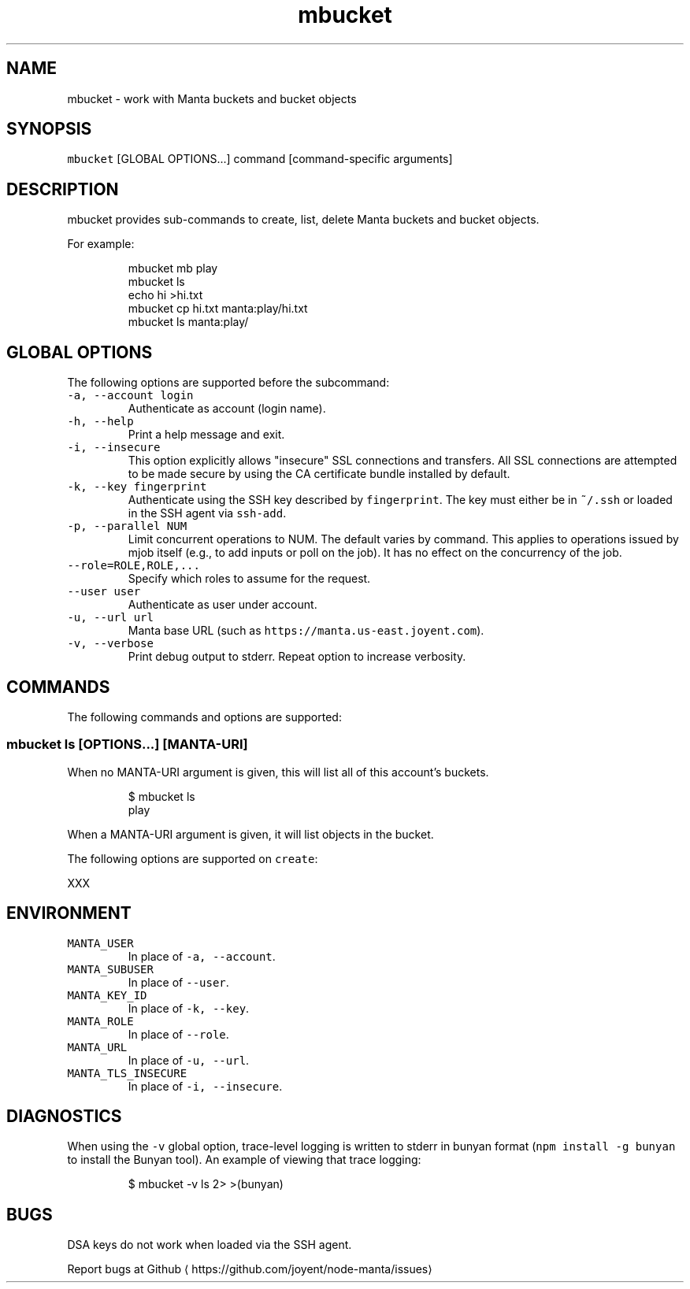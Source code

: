 .TH mbucket 1 "June 2019" Manta "Manta Commands"
.SH NAME
.PP
mbucket \- work with Manta buckets and bucket objects
.SH SYNOPSIS
.PP
\fB\fCmbucket\fR [GLOBAL OPTIONS...] command [command\-specific arguments]
.SH DESCRIPTION
.PP
mbucket provides sub\-commands to create, list, delete Manta buckets and
bucket objects.
.PP
For example:
.PP
.RS
.nf
mbucket mb play
mbucket ls
echo hi >hi.txt
mbucket cp hi.txt manta:play/hi.txt
mbucket ls manta:play/
.fi
.RE
.SH GLOBAL OPTIONS
.PP
The following options are supported before the subcommand:
.TP
\fB\fC\-a, \-\-account login\fR
Authenticate as account (login name).
.TP
\fB\fC\-h, \-\-help\fR
Print a help message and exit.
.TP
\fB\fC\-i, \-\-insecure\fR
This option explicitly allows "insecure" SSL connections and transfers.  All
SSL connections are attempted to be made secure by using the CA certificate
bundle installed by default.
.TP
\fB\fC\-k, \-\-key fingerprint\fR
Authenticate using the SSH key described by \fB\fCfingerprint\fR\&.  The key must
either be in \fB\fC~/.ssh\fR or loaded in the SSH agent via \fB\fCssh\-add\fR\&.
.TP
\fB\fC\-p, \-\-parallel NUM\fR
Limit concurrent operations to NUM. The default varies by command. This
applies to operations issued by mjob itself (e.g., to add inputs or poll on
the job). It has no effect on the concurrency of the job.
.TP
\fB\fC\-\-role=ROLE,ROLE,...\fR
Specify which roles to assume for the request.
.TP
\fB\fC\-\-user user\fR
Authenticate as user under account.
.TP
\fB\fC\-u, \-\-url url\fR
Manta base URL (such as \fB\fChttps://manta.us\-east.joyent.com\fR).
.TP
\fB\fC\-v, \-\-verbose\fR
Print debug output to stderr.  Repeat option to increase verbosity.
.SH COMMANDS
.PP
The following commands and options are supported:
.SS mbucket ls [OPTIONS...] [MANTA\-URI]
.PP
When no MANTA\-URI argument is given, this will list all of this account's
buckets.
.PP
.RS
.nf
$ mbucket ls
play
.fi
.RE
.PP
When a MANTA\-URI argument is given, it will list objects in the bucket.
.PP
The following options are supported on \fB\fCcreate\fR:
.PP
XXX
.SH ENVIRONMENT
.TP
\fB\fCMANTA_USER\fR
In place of \fB\fC\-a, \-\-account\fR\&.
.TP
\fB\fCMANTA_SUBUSER\fR
In place of \fB\fC\-\-user\fR\&.
.TP
\fB\fCMANTA_KEY_ID\fR
In place of \fB\fC\-k, \-\-key\fR\&.
.TP
\fB\fCMANTA_ROLE\fR
In place of \fB\fC\-\-role\fR\&.
.TP
\fB\fCMANTA_URL\fR
In place of \fB\fC\-u, \-\-url\fR\&.
.TP
\fB\fCMANTA_TLS_INSECURE\fR
In place of \fB\fC\-i, \-\-insecure\fR\&.
.SH DIAGNOSTICS
.PP
When using the \fB\fC\-v\fR global option, trace\-level logging is written to stderr
in bunyan format (\fB\fCnpm install \-g bunyan\fR to install the Bunyan tool).
An example of viewing that trace logging:
.PP
.RS
.nf
$ mbucket \-v ls 2> >(bunyan)
.fi
.RE
.SH BUGS
.PP
DSA keys do not work when loaded via the SSH agent.
.PP
Report bugs at Github \[la]https://github.com/joyent/node-manta/issues\[ra]
